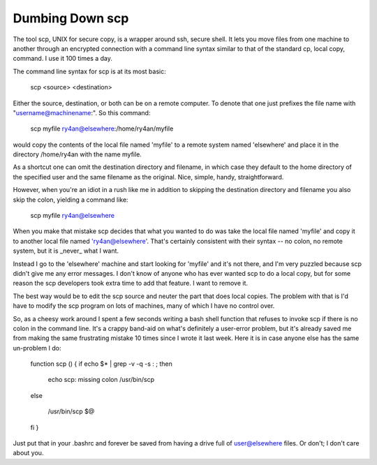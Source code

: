 
Dumbing Down scp
----------------

The tool scp, UNIX for secure copy, is a wrapper around ssh, secure shell.  It lets you move files from one machine to another through an encrypted connection with a command line syntax similar to that of the standard cp, local copy, command.  I use it 100 times a day.

The command line syntax for scp is at its most basic:

  scp <source> <destination>

Either the source, destination, or both can be on a remote computer.  To denote that one just prefixes the file name with "username@machinename:".  So this command:

  scp myfile ry4an@elsewhere:/home/ry4an/myfile

would copy the contents of the local file named 'myfile' to a remote system named 'elsewhere' and place it in the directory /home/ry4an with the name myfile.

As a shortcut one can omit the destination directory and filename, in which case they default to the home directory of the specified user and the same filename as the original.  Nice, simple, handy, straightforward.

However, when you're an idiot in a rush like me in addition to skipping the destination directory and filename you also skip the colon, yielding a command like:

  scp myfile ry4an@elsewhere

When you make that mistake scp decides that what you wanted to do was take the local file named 'myfile' and copy it to another local file named 'ry4an@elsewhere'.  That's certainly consistent with their syntax -- no colon, no remote system, but it is _never_ what I want.

Instead I go to the 'elsewhere' machine and start looking for 'myfile' and it's not there, and I'm very puzzled because scp didn't give me any error messages.  I don't know of anyone who has ever wanted scp to do a local copy, but for some reason the scp developers took extra time to add that feature.  I want to remove it.

The best way would be to edit the scp source and neuter the part that does local copies.  The problem with that is I'd have to modify the scp program on lots of machines, many of which I have no control over.

So, as a cheesy work around I spent a few seconds writing a bash shell function that refuses to invoke scp if there is no colon in the command line.  It's a crappy band-aid on what's definitely a user-error problem, but it's already saved me from making the same frustrating mistake 10 times since I wrote it last week.  Here it is in case anyone else has the same un-problem I do:

  function scp () { if echo $* | grep -v -q -s : ; then

    echo scp: missing colon /usr/bin/scp

  else

    /usr/bin/scp $@

  fi }

Just put that in your .bashrc and forever be saved from having a drive full of user@elsewhere files.  Or don't; I don't care about you.









.. date: 1085634000
